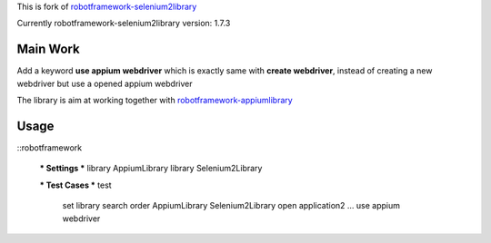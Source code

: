 This is fork of `robotframework-selenium2library <https://github.com/rtomac/robotframework-selenium2library>`_

Currently robotframework-selenium2library version: 1.7.3

Main Work
=========
Add a keyword **use appium webdriver** which is exactly same with **create webdriver**,
instead of creating a new webdriver but use a opened appium webdriver

The library is aim at working together with `robotframework-appiumlibrary <https://github.com/valaxy/robotframework-appiumlibrary>`_

Usage
=====
::robotframework

    *** Settings ***
    library           AppiumLibrary
    library           Selenium2Library

    *** Test Cases ***
    test
        set library search order    AppiumLibrary    Selenium2Library
        open application2    ...
        use appium webdriver